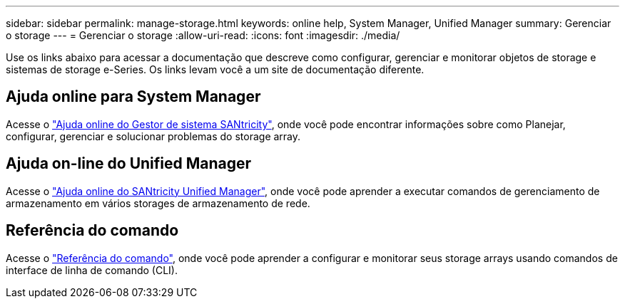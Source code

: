 ---
sidebar: sidebar 
permalink: manage-storage.html 
keywords: online help, System Manager, Unified Manager 
summary: Gerenciar o storage 
---
= Gerenciar o storage
:allow-uri-read: 
:icons: font
:imagesdir: ./media/


[role="lead"]
Use os links abaixo para acessar a documentação que descreve como configurar, gerenciar e monitorar objetos de storage e sistemas de storage e-Series. Os links levam você a um site de documentação diferente.



== Ajuda online para System Manager

Acesse o https://docs.netapp.com/us-en/e-series-santricity/system-manager/index.html["Ajuda online do Gestor de sistema SANtricity"^], onde você pode encontrar informações sobre como Planejar, configurar, gerenciar e solucionar problemas do storage array.



== Ajuda on-line do Unified Manager

Acesse o https://docs.netapp.com/us-en/e-series-santricity/unified-manager/index.html["Ajuda online do SANtricity Unified Manager"^], onde você pode aprender a executar comandos de gerenciamento de armazenamento em vários storages de armazenamento de rede.



== Referência do comando

Acesse o https://docs.netapp.com/us-en/e-series-cli/index.html["Referência do comando"^], onde você pode aprender a configurar e monitorar seus storage arrays usando comandos de interface de linha de comando (CLI).
